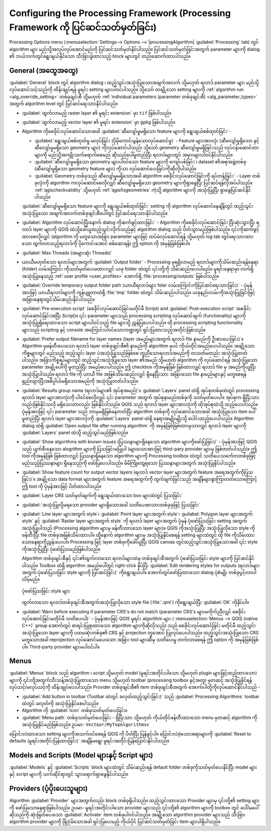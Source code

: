 .. _`processing.options`:

******************************************************************************************************************
Configuring the Processing Framework (Processing Framework ကို ပြင်ဆင်သတ်မှတ်ခြင်း)
******************************************************************************************************************

.. only:: html

   .. contents::
      :local:

Processing Options menu (:menuselection:`Settings--> Options -->`|processingAlgorithm| :guilabel:`Processing` tab) တွင် algorithm များ မည်သို့အလုပ်လုပ်ဆောင်မည်ကို ပြင်ဆင်သတ်မှတ်နိုင်ပါသည်။ ပြင်ဆင်သတ်မှတ်ခြင်းအတွက် parameter များကို dialog ၏ ဘယ်ဘက်တွင်ရွေးချယ်နိုင်သော သီးခြားခွဲထားသည့် block များတွင် တည်ဆောက်ထားပါသည်။

.. _processing_general_settings:

General (အထွေအထွေ)
===================

:guilabel:`General` block တွင် algorithm dialog ၊ ထည့်သွင်းအသုံးပြုသောအချက်အလက် သို့မဟုတ် ရလာဒ် parameter များ မည်သို့လုပ်ဆောင်သင့်သည်ကို ထိန်းချုပ်ရန် မူရင်း setting များပါဝင်ပါသည်။ သို့သော် တချို့သော setting များကို :ref:`algorithm run <alg_override_setting>` တစ်ခုချင်းစီ သို့မဟုတ် :ref:`individual parameters (parameter တစ်ခုချင်းစီ) <alg_parameter_types>` အတွက် algorithm level တွင် ပြင်ဆင်ရေးသားနိုင်ပါသည်။

* :guilabel:`ထွက်လာမည့် raster layer ၏ မူရင်း extension` မှာ ``tif`` ဖြစ်ပါသည်။
* :guilabel:`ထွက်လာမည့် vector layer ၏ မူရင်း extension` မှာ ``gpkg`` ဖြစ်ပါသည်။
* Algorithm ကိုစေခိုင်းလုပ်ဆောင်သောအခါ :guilabel:`ဆီလျော်မှုမရှိသော feature များကို ရွေးချယ်စစ်ထုတ်ခြင်း`-

  * :guilabel:`ရွေးချယ်စစ်ထုတ်မှု မလုပ်ခြင်း (ပိုမိုကောင်းမွန်သောလုပ်ဆောင်မှု)` - Feature များအားလုံး (ဆီလျော်မှုရှိသော နှင့် ဆီလျော်မှုမရှိသော geometry များ) ကိုလုပ်ဆောင်ပါသည်၊ သို့သော် geometry ဆီလျော်မှုမရှိခြင်းသည် လုပ်ငန်းဆောင်တာများကို မည်သို့အကျိုးသက်ရောက်စေမည် ဆိုသည်ပေါ်မူတည်ပြီး ရလာဒ်များတွင် အမှားများပါဝင်နိုင်ပါသည်။
  * :guilabel:`ဆီလျော်မှုမရှိသော geometry များပါဝင်သော feature များကို ကျော်ပစ်ခြင်း`၊ dataset ၏အစုအဖွဲ့တစ်ခု (ဆီလျော်မှုရှိသော geometry feature များ) ကိုသာ လုပ်ဆောင်ပေးခြင်းကိုဆိုလိုပါသည်။
  * :guilabel:`Geometry တစ်ခုသည် ဆီလျော်မှုမရှိသောအခါ algorithm စေခိုင်းလုပ်ဆောင်ခြင်းကို ရပ်တန့်ခြင်း` - Layer တစ်ခုလုံးကို algorithm ကလုပ်ဆောင်စေလိုလျှင် ဆီလျော်မှုမရှိသော geometry များကိုရှာဖွေပြီး ပြင်ဆင်ရန်လိုအပ်ပါသည်။ :ref:`qgischeckvalidity` သို့မဟုတ် :ref:`qgisfixgeometries` ကဲ့သို့ algorithm များကို အသုံးပြုပြီး ရှာဖွေပြင်ဆင်နိုင်ပါသည်။

  :guilabel:`ဆီလျော်မှုမရှိသော feature များကို ရွေးချယ်စစ်ထုတ်ခြင်း` setting ကို algorithm လုပ်ဆောင်နေချိန်တွင် ထည့်သွင်းအသုံးပြုသော အချက်အလက်တစ်ခုချင်းစီပေါ်တွင် ပြင်ဆင်ရေးသားနိုင်ပါသည်။

* :guilabel:`Algorithm လုပ်ဆောင်ပြီးနောက် dialog ကိုဆက်ဖွင့်ထားခြင်း` - Algorithm ကိုစေခိုင်းလုပ်ဆောင်ခြင်း ပြီးဆုံးသွားပြီး ရလာဒ် layer များကို QGIS ထဲသို့ခေါ်ယူထည့်သွင်းလိုက်သည်နှင့် algorithm dialog သည် ပိတ်သွားမည်ဖြစ်ပါသည်။ ၎င်းကိုဆက်ဖွင့်ထားစေလိုလျှင် (algorithm ကို မတူသောအခြား parameter များဖြင့် ထပ်မံလုပ်ဆောင်ရန် သို့မဟုတ် log tab တွင်ရေးသားထားသော ထွက်လာသည့်ရလာဒ်ကို ပိုကောင်းအောင် စစ်ဆေးရန်) ဤ option ကို အမှန်ခြစ်ခြစ်ပါ။
* :guilabel:`Max Threads (အများဆုံး Threads)`
* ယာယီမဟုတ်သော ရလာဒ်များအတွက် :guilabel:`Output folder` - Processing မှရရှိလာမည့် ရလာဒ်များကိုသိမ်းဆည်းရန်နေရာ (folder) လမ်းကြောင်း ကိုသတ်မှတ်ပေးမထားလျှင် ယခု folder ထဲတွင် ၎င်းတို့ကို သိမ်းဆည်းပေးပါမည်။ မူရင်းနေရာမှာ လက်ရှိအသုံးပြုနေသည့် :ref:`user profile <user_profiles>` အောက်ရှိ :file:`processing/outputs` ဖြစ်ပါသည်။
* :guilabel:`Override temporary output folder path (ယာယီရလာဒ်များ foler လမ်းကြောင်းကိုပြင်ဆင်ရေးသားခြင်း)` - ပုံမှန်အားဖြင့် ယာယီရလာဒ်များကို ကွန်ပျူတာထဲရှိ :file:`tmp` folder ထဲတွင် သိမ်းဆည်းပါသည်။ ယခုနည်းလမ်းကိုအသုံးပြုခြင်းဖြင့် အခြားနေရာတွင်သိမ်းဆည်းနိုင်ပါသည်။
* :guilabel:`Pre-execution script` (စေခိုင်းလုပ်ဆောင်ခြင်းမတိုင်မီ Script) and :guilabel:`Post-execution script` (စေခိုင်းလုပ်ဆောင်ခြင်းအပြီး Script)။ ၎င်း parameter များသည် processing scripting လုပ်ဆောင်ချက် (functionality) များကို အသုံးပြု၍ရေးထားသော script များပါဝင်သည့် file များသို့ ညွှန်ပြပေးပါသည်။ ထို processing scripting functionality များသည် scripting နှင့် console အကြောင်းပါဝင်သောကဏ္ဍတွင် ရှင်းပြထားသည့်အတိုင်းဖြစ်သည်။ 
* :guilabel:`Prefer output filename for layer names (layer အမည်များအတွက် ရလာဒ် file နာမည်ကို ဦးစားပေးခြင်း)`။ Algorithm မှဖန်တီးပေးသော ရလာဒ် layer တစ်ခုချင်းစီ၏ နာမည်ကို algorithm မှပင် ကိုယ်တိုင်အမည်ပေးပါသည်။ အချို့သောကိစ္စများတွင် မည်သည့် ထည့်သွင်း layer ပဲအသုံးပြုသည်ဖြစ်စေ တူညီသောရလာဒ်အမည်ကို တသတ်မတည်း အသုံးပြုတတ်ပါသည်။ အခြားကိစ္စရပ်များတွင် ထည့်သွင်းအသုံးပြုသော layer ၏အမည် သို့မဟုတ် algorithm ကို လုပ်ဆောင်ရန် အသုံးပြုသော parameter အချို့ပေါ်ကို မူတည်ပြီး အမည်ပေးပါသည်။ ဤ checkbox ကိုအမှန်ခြစ် ခြစ်ထားလျှင် ရလာဒ် file မှ အမည်ကိုယူပြီးအသုံးပြုပါသည်။ ရလာဒ် file ကို ယာယီ file အဖြစ်သိမ်းဆည်းလျှင် ရှိနေပြီးသား အခြားသော file နာမည်များနှင့် မတူစေရန် ရှည်လျားပြီးအဓိပ္ပါယ်မရှိသောအမည်ကို အသုံးပြုတတ်ပါသည်။
* :guilabel:`Results group name (ရလာဒ်များ၏ အုပ်စုအမည်)`။ :guilabel:`Layers` panel ထဲရှိ အုပ်စုတစ်ခုထဲတွင် processing ရလာဒ် layer များအားလုံးကို ပါဝင်စေလိုလျှင် ၎င်း parameter အတွက် အုပ်စုနာမည်တစ်ခုကို သတ်မှတ်ပေးပါ။ အုပ်စုက ရှိပြီးသားလည်းဖြစ်နိုင်သလို မရှိသေးတာလည်း ဖြစ်နိုင်ပါသည်။ QGIS သည် ရလာဒ် layer များအားလုံးကို ထိုအုပ်စုထဲသို့ ထည့်ပေးပါသည်။ ပုံမှန်အားဖြင့် ၎င်း parameter သည် ဘာမှမရှိဖြစ်နေတတ်ပြီး algorithm တစ်ခုကို လုပ်ဆောင်သောအခါ အသုံးပြုသော item ပေါ်မူတည်ပြီး ရလာဒ် layer များအားလုံးကို :guilabel:`Layers` panel ထဲရှိ နေရာအမျိုးမျိုးသို့ ပေါင်းထည့်ပေးပါသည်။ Algorithm dialog ထဲရှိ :guilabel:`Open output file after running algorithm` ကို အမှန်ခြစ်ခြစ်ထားမှသာလျှင် ရလာဒ် layer များကို :guilabel:`Layers` panel ထဲသို့ ထည့်သွင်းမည်ဖြစ်သည်။
* :guilabel:`Show algorithms with known issues (ပြဿနာများရှိနေသော algorithm များကိုဖော်ပြခြင်း)` - ပုံမှန်အားဖြင့် QGIS သည် ပျက်စီးနေသော alogrithm များကို ပြသခြင်းမပြုပါ (များသောအားဖြင့် third-pary provider များမှ ဖြစ်တတ်ပါသည်)။ ဤ tool ကိုအမှန်ခြစ် ခြစ်ထားလျှင် ပြဿနာရှိနေသော algorithm များကို Processing toolbox ထဲတွင် သတိပေးသင်္ကေတတစ်ခုဖြင့် မည်သည့်ပြဿနာများ ရှိနေသည်ကို ဖော်ပြပေးပါသည်။ မိမိကြုံတွေ့ရသော ပြဿနာများအတွက် အသုံးပြုနိုင်ပါသည်။
* :guilabel:`Show feature count for output vector layers (ရလာဒ် vector layer များအတွက် feature အရေအတွက်ကိုပြသခြင်း)`။ အချို့သော data format များအတွက် feature အရေအတွက်ကို တွက်ချက်ခြင်းသည် အချိန်များစွာကြာတတ်သောကြောင့် ဤ tool ကို ပုံမှန်အားဖြင့် ပိတ်ထားပါသည်။
* :guilabel:`Layer CRS သတ်မှတ်ချက်ကို ရွေးချယ်ထားသော box များထဲတွင် ပြသခြင်း`
* :guilabel:`အသုံးပြုလို့မရသော provider များရှိသောအခါ သတိပေးစာသားတစ်ခုခုဖြင့် ပြသခြင်း`
* :guilabel:`Line layer များအတွက် style`၊ :guilabel:`Point layer များအတွက် style`၊ :guilabel:`Polygon layer များအတွက် style` နှင့် :guilabel:`Raster layer များအတွက် style` ကို ရလာဒ် layer များအတွက် ပုံမှန် ပုံဖော်ပြသခြင်း setting အတွက် အသုံးပြုပါသည် (Processing algorithm များမှ ဖန်တီးထားသော layer များ)။ QGIS ကိုအသုံးပြုပြီး အသုံးပြုလိုသော style ကိုဖန်တီးပြီး file တစ်ခုအဖြစ်သိမ်းထားပါ။ ထို့နောက် algorithm များမှ အသုံးပြုနိုင်စေရန် setting များထဲတွင် ထို file ကိုသိမ်းထားသောနေရာကိုညွှန်းပေးပါ။ Processing ဖြင့် layer တစ်ခုကိုခေါ်ယူပြီး QGIS canvas တွင်ထည့်သွင်းအသုံးပြုသောအခါ ၎င်း style ကိုအသုံးပြုပြီး ပုံဖော်ပြသမည်ဖြစ်ပါသည်။
  
  Algorithm တစ်ခုချင်းစီနှင့် ၎င်း၏ထွက်လာသော ရလာဒ်များထဲမှ တစ်ခုချင်းစီအတွက် ပုံဖော်ပြသခြင်း style များကို ပြင်ဆင်နိုင်ပါသည်။ Toolbox ထဲရှိ algorithm အမည်ပေါ်တွင် right-click နှိပ်ပြီး :guilabel:`Edit rendering styles for outputs (ရလာဒ်များအတွက် ပုံဖော်ပြသခြင်း style များကို ပြင်ဆင်ခြင်း)` ကိုရွေးချယ်ပါ။ အောက်တွင်ဖော်ပြထားသော dialog ပုံစံမျိုး တစ်ခုပွင့်လာပါလိမ့်မည်။

  .. _figure_rendering_styles:

  .. figure:: img/rendering_styles.png
     :align: center

     ပုံဖော်ပြသခြင်း style များ

  ထွက်လာသော ရလာဒ်တစ်ခုချင်းစီအတွက်အသုံးပြုလိုသော style file (:file:`.qml`) ကိုရွေးချယ်ပြီး :guilabel:`OK` ကိုနှိပ်ပါ။

* :guilabel:`Warn before executing if parameter CRS's do not match (parameter CRS's များမကိုက်ညီလျှင် စေခိုင်းလုပ်ဆောင်ခြင်းမတိုင်မီ သတိပေးပါ)` - ပုံမှန်အားဖြင့် QGIS မူရင်း algorithm များ (|menu| :menuselection:`Menus --> QGIS (native C++)` group အောက်တွင် စာရင်းပြုစုထားသော algorithm များကိုဆိုလိုသည်) သည် စေခိုင်းလုပ်ဆောင်ခြင်း မတိုင်မီ ထည့်သွင်းအသုံးပြုသော layer များကို ပထမဆုံးတစ်ခု၏ CRS နှင့် projection တူအောင် ပြုလုပ်ပေးပါသည်။ ထည့်သွင်းအသုံးပြုသော CRS မတူသောအခါ reprojection လုပ်ဆောင်မပေးသော အခြား tool များဆီမှ သတိပေးမှု တက်လာစေရန် ဤ option ကို အမှန်ခြစ်ခြစ်ပါ။ Third-party provider များမပါဝင်ပါ။

Menus
======

|menu| :guilabel:`Menus` block သည် algorithm ၊ script သို့မဟုတ် model (မူရင်းအတိုင်းပါသော သို့မဟုတ် plugin များဖြင့်ထည့်ထားသော) များကို ၎င်းတို့အတွက်သီးသန့်အသုံးပြုထားသော menu သို့မဟုတ် toolbar (processing toolbox နှင့်အတူ) မှတဆင့် အသုံးပြုနိုင်ရန် လုပ်သင့်/မလုပ်သင့်ကို ထိန်းချုပ်ပေးပါသည်။ Provider တစ်ခုချင်းစီ၏ item တစ်ခုချင်းစီအတွက် အောက်ပါတို့ကိုလုပ်ဆောင်နိုင်ပါသည် -

* :guilabel:`Add button in toolbar (Toolbar ထဲတွင် ခလုတ်ထည့်သွင်းခြင်း)` သည် :guilabel:`Processing Algorithms` toolbar ထဲတွင် ခလုတ်ကို အသုံးပြုနိုင်စေပါသည်။
* Algorithm ကို :guilabel:`Icon` တစ်ခုသတ်မှတ်ပေးခြင်း။
* :guilabel:`Menu path` တစ်ခုသတ်မှတ်ပေးခြင်း - ရှိပြီးသား သို့မဟုတ် ကိုယ်တိုင်ဖန်တီးထားသော menu မှတဆင့် algorithm ကိုအသုံးပြုနိုင်မည်ဖြစ်သည်။ ဥပမာ- ``Vect&or/MyTopAlgorithms``။

ပြောင်းလဲထားသော setting များကိုအသက်ဝင်စေရန် QGIS ကို ပိတ်ပြီး ပြန်ဖွင့်ပါ။ ပြောင်းလဲခဲ့သောအရာများကို :guilabel:`Reset to defaults (မူရင်းအတိုင်းပြန်ထားခြင်း)` အချိန်မရွေး မူရင်းအတိုင်းပြန်ပြောင်းနိုင်ပါသည်။

Models and Scripts (Model များနှင့် Script များ)
=================================================

|processingModel| :guilabel:`Models` နှင့် |pythonFile| :guilabel:`Scripts` block များထဲတွင် သိမ်းဆည်းရန် default folder တစ်ခုကိုသတ်မှတ်ပေးနိုင်ပြီး model များနှင့် script များကို သက်ဆိုင်ရာတွင် သွားရောက်ရှာဖွေနိုင်ပါသည်။

Providers (ပံ့ပိုးပေးသူများ)
=============================

Algorithm |processingAlgorithm| :guilabel:`Provider` များအတွက်လည်း block တစ်ခုရှိပါသည်။ ထည့်သွင်းထားသော Provider များမှ ၎င်းတို့၏ setting များကို ဖော်ပြသောနေရာဖြစ်ပါသည်။ ဥပမာ- မူရင်းအတိုင်းပါသော provider များသည် ၎င်းတို့၏ algorithm များကို toolbox တွင် ပေါ်/မပေါ် ဆိုသည်ကို ဆုံးဖြတ်ပေးသော :guilabel:`Activate` item တစ်ခုပါဝင်ပါသည်။ အချို့သော algorithm provider များသည် သီးခြား algorithm provider များကို ခြုံငုံမိသောအခါ ရှင်းပြပေးမည့် ကိုယ်ပိုင် ပြင်ဆင်သတ်မှတ်ခြင်း item များပါရှိပါသည်။


.. Substitutions definitions - AVOID EDITING PAST THIS LINE
   This will be automatically updated by the find_set_subst.py script.
   If you need to create a new substitution manually,
   please add it also to the substitutions.txt file in the
   source folder.

.. |menu| image:: /static/common/menu.png
   :width: 1.5em
.. |processingAlgorithm| image:: /static/common/processingAlgorithm.png
   :width: 1.5em
.. |processingModel| image:: /static/common/processingModel.png
   :width: 1.5em
.. |pythonFile| image:: /static/common/mIconPythonFile.png
   :width: 1.5em
